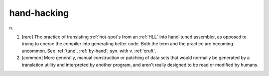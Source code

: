 .. _hand-hacking:

============================================================
hand-hacking
============================================================

n\.

1.
   [rare] The practice of translating :ref:`hot-spot`\s from an :ref:`HLL` into hand-tuned assembler, as opposed to trying to coerce the compiler into generating better code.
   Both the term and the practice are becoming uncommon.
   See :ref:`tune`\, :ref:`by-hand`\; syn.
   with v. :ref:`cruft`\.

2.
   [common] More generally, manual construction or patching of data sets that would normally be generated by a translation utility and interpreted by another program, and aren't really designed to be read or modified by humans.

